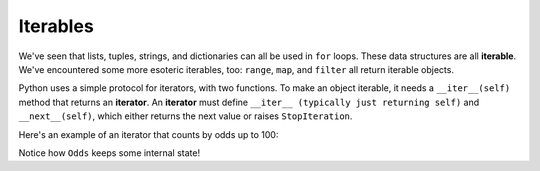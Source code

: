 Iterables
=========

We've seen that lists, tuples, strings, and dictionaries can all be used in ``for`` loops. These data structures are all **iterable**. We've encountered some more esoteric iterables, too: ``range``, ``map``, and ``filter`` all return iterable objects.

Python uses a simple protocol for iterators, with two functions. To make an object iterable, it needs a ``__iter__(self)`` method that returns an **iterator**. An **iterator** must define ``__iter__ (typically just returning self)`` and ``__next__(self)``, which either returns the next value or raises ``StopIteration``.

Here's an example of an iterator that counts by odds up to 100:

.. runner::

    class Odds(object):
        def __init__(self):
            self.__v = 1

        def __iter__(self):
            return self

        def __next__(self):
            v = self.__v

            if v >= 100: raise StopIteration

            self.__v += 2
            return v

    for x in Odds():
        print(x)

Notice how ``Odds`` keeps some internal state!